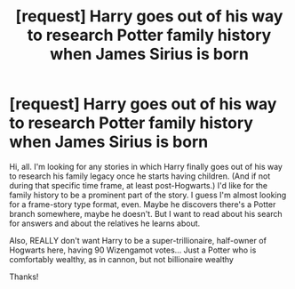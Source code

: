 #+TITLE: [request] Harry goes out of his way to research Potter family history when James Sirius is born

* [request] Harry goes out of his way to research Potter family history when James Sirius is born
:PROPERTIES:
:Author: kjpotter
:Score: 2
:DateUnix: 1482888413.0
:DateShort: 2016-Dec-28
:FlairText: Request
:END:
Hi, all. I'm looking for any stories in which Harry finally goes out of his way to research his family legacy once he starts having children. (And if not during that specific time frame, at least post-Hogwarts.) I'd like for the family history to be a prominent part of the story. I guess I'm almost looking for a frame-story type format, even. Maybe he discovers there's a Potter branch somewhere, maybe he doesn't. But I want to read about his search for answers and about the relatives he learns about.

Also, REALLY don't want Harry to be a super-trillionaire, half-owner of Hogwarts here, having 90 Wizengamot votes... Just a Potter who is comfortably wealthy, as in cannon, but not billionaire wealthy

Thanks!

